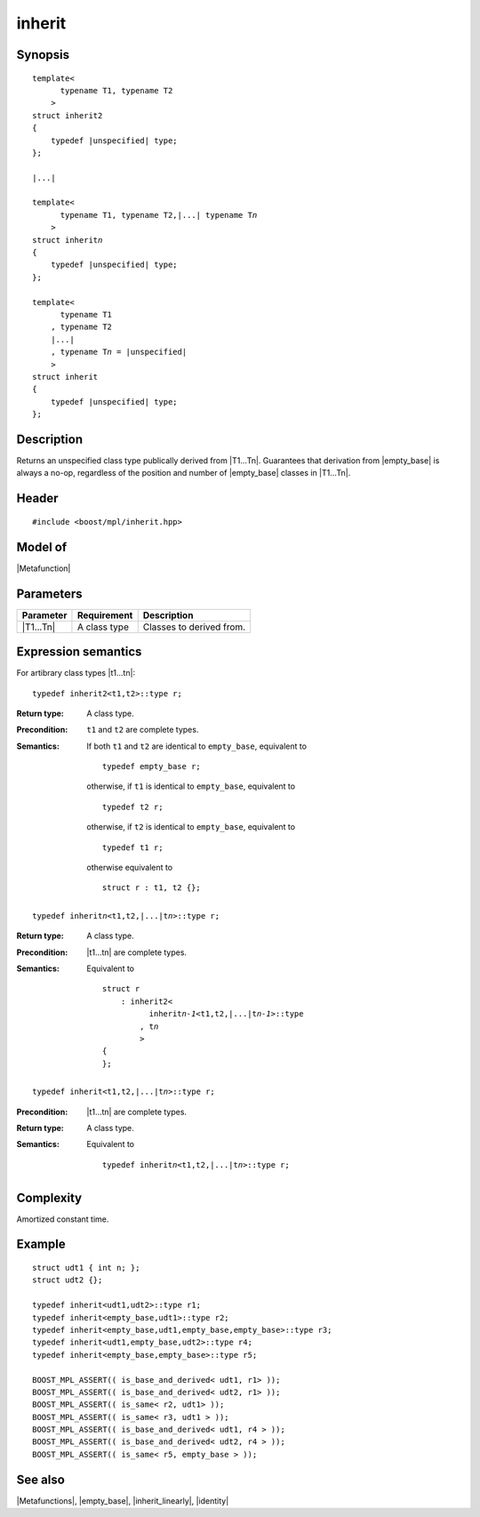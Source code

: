 .. Metafunctions/Miscellaneous//inherit |30

inherit
=======

Synopsis
--------

.. parsed-literal::

    template<
          typename T1, typename T2
        >
    struct inherit\ ``2``
    {
        typedef |unspecified| type;
    };

    |...|

    template<
          typename T1, typename T2,\ |...| typename T\ *n*
        >
    struct inherit\ *n*
    {
        typedef |unspecified| type;
    };
    
    template<
          typename T1
        , typename T2
        |...|
        , typename T\ *n* = |unspecified|
        >
    struct inherit
    {
        typedef |unspecified| type;
    };


Description
-----------

Returns an unspecified class type publically derived from |T1...Tn|.
Guarantees that derivation from |empty_base| is always a no-op, 
regardless of the position and number of |empty_base| classes in 
|T1...Tn|.


Header
------

.. parsed-literal::
    
    #include <boost/mpl/inherit.hpp>


Model of
--------

|Metafunction|


Parameters
----------

+---------------+-------------------+-----------------------------------+
| Parameter     | Requirement       | Description                       |
+===============+===================+===================================+
| |T1...Tn|     | A class type      | Classes to derived from.          |
+---------------+-------------------+-----------------------------------+


Expression semantics
--------------------

For artibrary class types |t1...tn|:

.. parsed-literal::

    typedef inherit2<t1,t2>::type r; 

:Return type:
    A class type.

:Precondition:
    ``t1`` and ``t2`` are complete types.

:Semantics:
    If both ``t1`` and ``t2`` are identical to ``empty_base``, equivalent to
        
    .. parsed-literal::
    
        typedef empty_base r;


    otherwise, if ``t1`` is identical to ``empty_base``, equivalent to

    .. parsed-literal::

        typedef t2 r;


    otherwise, if ``t2`` is identical to ``empty_base``, equivalent to

    .. parsed-literal::

        typedef t1 r;


    otherwise equivalent to

    .. parsed-literal::

        struct r : t1, t2 {};

.. ...........................................................................

.. parsed-literal::

    typedef inherit\ *n*\<t1,t2,\ |...|\ t\ *n*\ >::type r; 

:Return type:
    A class type.

:Precondition:
    |t1...tn| are complete types.

:Semantics:
    Equivalent to

    .. parsed-literal::
    
        struct r
            : inherit\ ``2``\<
                  inherit\ *n-1*\<t1,t2,\ |...|\ t\ *n-1*\>::type
                , t\ *n*
                >
        {
        };


.. ...........................................................................


.. parsed-literal::

    typedef inherit<t1,t2,\ |...|\ t\ *n*\ >::type r; 

:Precondition:
    |t1...tn| are complete types.

:Return type:
    A class type.

:Semantics:
    Equivalent to

    .. parsed-literal::

        typedef inherit\ *n*\<t1,t2,\ |...|\ t\ *n*\ >::type r; 



Complexity
----------

Amortized constant time.


Example
-------

.. parsed-literal::
    
    struct udt1 { int n; };
    struct udt2 {};

    typedef inherit<udt1,udt2>::type r1;
    typedef inherit<empty_base,udt1>::type r2;
    typedef inherit<empty_base,udt1,empty_base,empty_base>::type r3;
    typedef inherit<udt1,empty_base,udt2>::type r4;
    typedef inherit<empty_base,empty_base>::type r5;

    BOOST_MPL_ASSERT(( is_base_and_derived< udt1, r1> ));
    BOOST_MPL_ASSERT(( is_base_and_derived< udt2, r1> ));
    BOOST_MPL_ASSERT(( is_same< r2, udt1> ));    
    BOOST_MPL_ASSERT(( is_same< r3, udt1 > ));
    BOOST_MPL_ASSERT(( is_base_and_derived< udt1, r4 > ));
    BOOST_MPL_ASSERT(( is_base_and_derived< udt2, r4 > ));
    BOOST_MPL_ASSERT(( is_same< r5, empty_base > ));


See also
--------

|Metafunctions|, |empty_base|, |inherit_linearly|, |identity|
